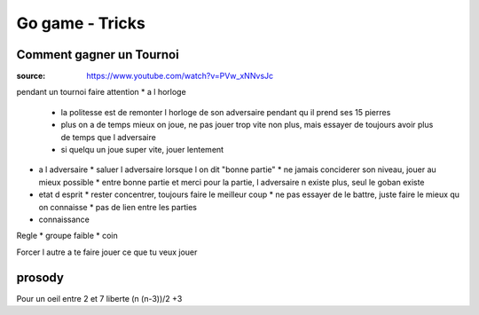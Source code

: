 
Go game - Tricks
################

Comment gagner un Tournoi
*************************

:source: https://www.youtube.com/watch?v=PVw_xNNvsJc

pendant un tournoi faire attention
* a l horloge
  * la politesse est de remonter l horloge de son adversaire pendant qu il prend ses 15 pierres
  * plus on a de temps mieux on joue, ne pas jouer trop vite non plus, mais essayer de toujours avoir plus de temps que l adversaire
  * si quelqu un joue super vite, jouer lentement
* a l adversaire
  * saluer l adversaire lorsque l on dit "bonne partie"
  * ne jamais conciderer son niveau, jouer au mieux possible
  * entre bonne partie et merci pour la partie, l adversaire n existe plus, seul le goban existe
* etat d esprit
  * rester concentrer, toujours faire le meilleur coup
  * ne pas essayer de le battre, juste faire le mieux qu on connaisse
  * pas de lien entre les parties
* connaissance

Regle
* groupe faible
* coin

Forcer l autre a te faire jouer ce que tu veux jouer

prosody
*******

Pour un oeil entre 2 et 7 liberte
(n (n-3))/2 +3

